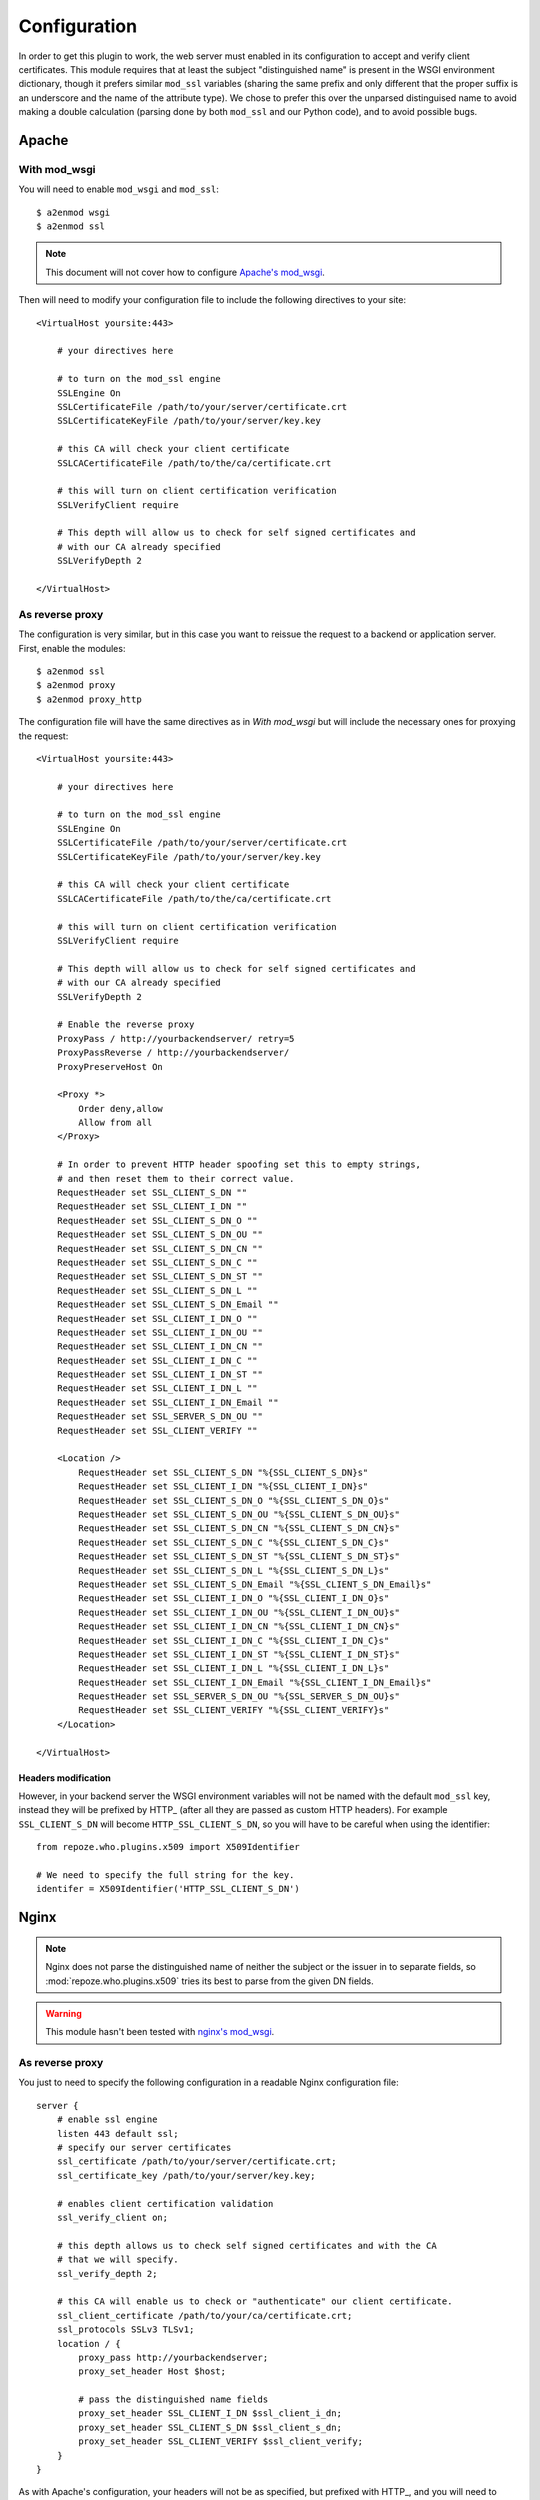 *************
Configuration
*************

In order to get this plugin to work, the web server must enabled in its
configuration to accept and verify client certificates. This module requires
that at least the subject "distinguished name" is present in the WSGI
environment dictionary, though it prefers similar ``mod_ssl`` variables
(sharing the same prefix and only different that the proper suffix is an
underscore and the name of the attribute type). We chose to prefer this over
the unparsed distinguised name to avoid making a double calculation (parsing
done by both ``mod_ssl`` and our Python code), and to avoid possible bugs.

Apache
======

With mod_wsgi
~~~~~~~~~~~~~

You will need to enable ``mod_wsgi`` and ``mod_ssl``::
    
    $ a2enmod wsgi
    $ a2enmod ssl

.. note:: This document will not cover how to configure `Apache's mod_wsgi`_.

.. _Apache's mod_wsgi: http://code.google.com/p/modwsgi/

Then will need to modify your configuration file to include the following
directives to your site::

    <VirtualHost yoursite:443>
        
        # your directives here

        # to turn on the mod_ssl engine
        SSLEngine On
        SSLCertificateFile /path/to/your/server/certificate.crt
        SSLCertificateKeyFile /path/to/your/server/key.key
        
        # this CA will check your client certificate
        SSLCACertificateFile /path/to/the/ca/certificate.crt

        # this will turn on client certification verification
        SSLVerifyClient require

        # This depth will allow us to check for self signed certificates and
        # with our CA already specified
        SSLVerifyDepth 2

    </VirtualHost>

As reverse proxy
~~~~~~~~~~~~~~~~

The configuration is very similar, but in this case you want to reissue the
request to a backend or application server. First, enable the modules::

    $ a2enmod ssl
    $ a2enmod proxy
    $ a2enmod proxy_http

The configuration file will have the same directives as in `With mod_wsgi` but
will include the necessary ones for proxying the request::

    <VirtualHost yoursite:443>
        
        # your directives here

        # to turn on the mod_ssl engine
        SSLEngine On
        SSLCertificateFile /path/to/your/server/certificate.crt
        SSLCertificateKeyFile /path/to/your/server/key.key
        
        # this CA will check your client certificate
        SSLCACertificateFile /path/to/the/ca/certificate.crt

        # this will turn on client certification verification
        SSLVerifyClient require

        # This depth will allow us to check for self signed certificates and
        # with our CA already specified
        SSLVerifyDepth 2
        
        # Enable the reverse proxy
        ProxyPass / http://yourbackendserver/ retry=5
        ProxyPassReverse / http://yourbackendserver/
        ProxyPreserveHost On

        <Proxy *>
            Order deny,allow
            Allow from all
        </Proxy>

        # In order to prevent HTTP header spoofing set this to empty strings,
        # and then reset them to their correct value.
        RequestHeader set SSL_CLIENT_S_DN ""
        RequestHeader set SSL_CLIENT_I_DN ""
        RequestHeader set SSL_CLIENT_S_DN_O ""
        RequestHeader set SSL_CLIENT_S_DN_OU ""
        RequestHeader set SSL_CLIENT_S_DN_CN ""
        RequestHeader set SSL_CLIENT_S_DN_C ""
        RequestHeader set SSL_CLIENT_S_DN_ST ""
        RequestHeader set SSL_CLIENT_S_DN_L ""
        RequestHeader set SSL_CLIENT_S_DN_Email ""
        RequestHeader set SSL_CLIENT_I_DN_O ""
        RequestHeader set SSL_CLIENT_I_DN_OU ""
        RequestHeader set SSL_CLIENT_I_DN_CN ""
        RequestHeader set SSL_CLIENT_I_DN_C ""
        RequestHeader set SSL_CLIENT_I_DN_ST ""
        RequestHeader set SSL_CLIENT_I_DN_L ""
        RequestHeader set SSL_CLIENT_I_DN_Email ""
        RequestHeader set SSL_SERVER_S_DN_OU ""
        RequestHeader set SSL_CLIENT_VERIFY ""
    
        <Location />
            RequestHeader set SSL_CLIENT_S_DN "%{SSL_CLIENT_S_DN}s"
            RequestHeader set SSL_CLIENT_I_DN "%{SSL_CLIENT_I_DN}s"
            RequestHeader set SSL_CLIENT_S_DN_O "%{SSL_CLIENT_S_DN_O}s"
            RequestHeader set SSL_CLIENT_S_DN_OU "%{SSL_CLIENT_S_DN_OU}s"
            RequestHeader set SSL_CLIENT_S_DN_CN "%{SSL_CLIENT_S_DN_CN}s"
            RequestHeader set SSL_CLIENT_S_DN_C "%{SSL_CLIENT_S_DN_C}s"
            RequestHeader set SSL_CLIENT_S_DN_ST "%{SSL_CLIENT_S_DN_ST}s"
            RequestHeader set SSL_CLIENT_S_DN_L "%{SSL_CLIENT_S_DN_L}s"
            RequestHeader set SSL_CLIENT_S_DN_Email "%{SSL_CLIENT_S_DN_Email}s"
            RequestHeader set SSL_CLIENT_I_DN_O "%{SSL_CLIENT_I_DN_O}s"
            RequestHeader set SSL_CLIENT_I_DN_OU "%{SSL_CLIENT_I_DN_OU}s"
            RequestHeader set SSL_CLIENT_I_DN_CN "%{SSL_CLIENT_I_DN_CN}s"
            RequestHeader set SSL_CLIENT_I_DN_C "%{SSL_CLIENT_I_DN_C}s"
            RequestHeader set SSL_CLIENT_I_DN_ST "%{SSL_CLIENT_I_DN_ST}s"
            RequestHeader set SSL_CLIENT_I_DN_L "%{SSL_CLIENT_I_DN_L}s"
            RequestHeader set SSL_CLIENT_I_DN_Email "%{SSL_CLIENT_I_DN_Email}s"
            RequestHeader set SSL_SERVER_S_DN_OU "%{SSL_SERVER_S_DN_OU}s"
            RequestHeader set SSL_CLIENT_VERIFY "%{SSL_CLIENT_VERIFY}s"
        </Location>

    </VirtualHost>

.. _headers:

Headers modification
--------------------

However, in your backend server the WSGI environment variables will not be
named with the default ``mod_ssl`` key, instead they will be prefixed by HTTP\_
(after all they are passed as custom HTTP headers). For example
``SSL_CLIENT_S_DN`` will become ``HTTP_SSL_CLIENT_S_DN``, so you will have to
be careful when using the identifier::

    from repoze.who.plugins.x509 import X509Identifier

    # We need to specify the full string for the key.
    identifer = X509Identifier('HTTP_SSL_CLIENT_S_DN')


Nginx
=====

.. note:: Nginx does not parse the distinguished name of neither the subject or the
    issuer in to separate fields, so :mod:`repoze.who.plugins.x509` tries its best
    to parse from the given DN fields.

.. warning:: This module hasn't been tested with `nginx's mod_wsgi`_.

.. _nginx's mod_wsgi: http://wiki.nginx.org/NgxWSGIModule

As reverse proxy
~~~~~~~~~~~~~~~~

You just to need to specify the following configuration in a readable Nginx
configuration file::

    server {
        # enable ssl engine
        listen 443 default ssl;
        # specify our server certificates
        ssl_certificate /path/to/your/server/certificate.crt;
        ssl_certificate_key /path/to/your/server/key.key;

        # enables client certification validation
        ssl_verify_client on;

        # this depth allows us to check self signed certificates and with the CA
        # that we will specify.
        ssl_verify_depth 2;

        # this CA will enable us to check or "authenticate" our client certificate.
        ssl_client_certificate /path/to/your/ca/certificate.crt;
        ssl_protocols SSLv3 TLSv1;
        location / {
            proxy_pass http://yourbackendserver;
            proxy_set_header Host $host;
        
            # pass the distinguished name fields
            proxy_set_header SSL_CLIENT_I_DN $ssl_client_i_dn;
            proxy_set_header SSL_CLIENT_S_DN $ssl_client_s_dn;
            proxy_set_header SSL_CLIENT_VERIFY $ssl_client_verify;
        }
    }

As with Apache's configuration, your headers will not be as specified, but
prefixed with HTTP\_, and you will need to specify your identifier key
accordingly. See `Headers
modification`_ for an example of this configuration.

